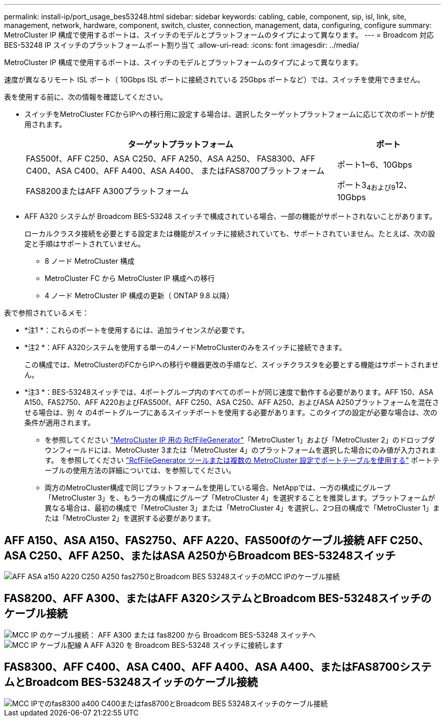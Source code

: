 ---
permalink: install-ip/port_usage_bes53248.html 
sidebar: sidebar 
keywords: cabling, cable, component, sip, isl, link, site, management, network, hardware, component, switch, cluster, connection, management, data, configuring, configure 
summary: MetroCluster IP 構成で使用するポートは、スイッチのモデルとプラットフォームのタイプによって異なります。 
---
= Broadcom 対応 BES-53248 IP スイッチのプラットフォームポート割り当て
:allow-uri-read: 
:icons: font
:imagesdir: ../media/


[role="lead"]
MetroCluster IP 構成で使用するポートは、スイッチのモデルとプラットフォームのタイプによって異なります。

速度が異なるリモート ISL ポート（ 10Gbps ISL ポートに接続されている 25Gbps ポートなど）では、スイッチを使用できません。

.表を使用する前に、次の情報を確認してください。
* スイッチをMetroCluster FCからIPへの移行用に設定する場合は、選択したターゲットプラットフォームに応じて次のポートが使用されます。
+
[cols="75,25"]
|===
| ターゲットプラットフォーム | ポート 


| FAS500f、AFF C250、ASA C250、AFF A250、ASA A250、 FAS8300、AFF C400、ASA C400、AFF A400、ASA A400、 またはFAS8700プラットフォーム | ポート1~6、10Gbps 


| FAS8200またはAFF A300プラットフォーム | ポート3~4および9~12、10Gbps 
|===
* AFF A320 システムが Broadcom BES-53248 スイッチで構成されている場合、一部の機能がサポートされないことがあります。
+
ローカルクラスタ接続を必要とする設定または機能がスイッチに接続されていても、サポートされていません。たとえば、次の設定と手順はサポートされていません。

+
** 8 ノード MetroCluster 構成
** MetroCluster FC から MetroCluster IP 構成への移行
** 4 ノード MetroCluster IP 構成の更新（ ONTAP 9.8 以降）




.表で参照されているメモ：
* *注1 *：これらのポートを使用するには、追加ライセンスが必要です。
* *注2 *：AFF A320システムを使用する単一の4ノードMetroClusterのみをスイッチに接続できます。
+
この構成では、MetroClusterのFCからIPへの移行や機器更改の手順など、スイッチクラスタを必要とする機能はサポートされません。

* *注3 *：BES-53248スイッチでは、4ポートグループ内のすべてのポートが同じ速度で動作する必要があります。AFF 150、ASA A150、FAS2750、AFF A220およびFAS500f、AFF C250、ASA C250、AFF A250、およびASA A250プラットフォームを混在させる場合は、別 々 の4ポートグループにあるスイッチポートを使用する必要があります。このタイプの設定が必要な場合は、次の条件が適用されます。
+
** を参照してください https://mysupport.netapp.com/site/tools/tool-eula/rcffilegenerator["MetroCluster IP 用の RcfFileGenerator"]「MetroCluster 1」および「MetroCluster 2」のドロップダウンフィールドには、MetroCluster 3または「MetroCluster 4」のプラットフォームを選択した場合にのみ値が入力されます。  を参照してください link:../install-ip/using_rcf_generator.html["RcfFileGenerator ツールまたは複数の MetroCluster 設定でポートテーブルを使用する"] ポートテーブルの使用方法の詳細については、を参照してください。
** 両方のMetroCluster構成で同じプラットフォームを使用している場合、NetAppでは、一方の構成にグループ「MetroCluster 3」を、もう一方の構成にグループ「MetroCluster 4」を選択することを推奨します。プラットフォームが異なる場合は、最初の構成で「MetroCluster 3」または「MetroCluster 4」を選択し、2つ目の構成で「MetroCluster 1」または「MetroCluster 2」を選択する必要があります。






== AFF A150、ASA A150、FAS2750、AFF A220、FAS500fのケーブル接続 AFF C250、ASA C250、AFF A250、またはASA A250からBroadcom BES-53248スイッチ

image::../media/mcc_ip_cabling_a_aff_asa_a150_a220_c250_a250_fas2750_to_a_broadcom_bes_53248_switch.png[AFF ASA a150 A220 C250 A250 fas2750とBroadcom BES 53248スイッチのMCC IPのケーブル接続]



== FAS8200、AFF A300、またはAFF A320システムとBroadcom BES-53248スイッチのケーブル接続

image::../media/mcc_ip_cabling_a_aff_a300_or_fas8200_to_a_broadcom_bes_53248_switch.png[MCC IP のケーブル接続： AFF A300 または fas8200 から Broadcom BES-53248 スイッチへ]

image::../media/mcc_ip_cabling_a_aff_a320_to_a_broadcom_bes_53248_switch.png[MCC IP ケーブル配線 A AFF A320 を Broadcom BES-53248 スイッチに接続します]



== FAS8300、AFF C400、ASA C400、AFF A400、ASA A400、またはFAS8700システムとBroadcom BES-53248スイッチのケーブル接続

image::../media/mcc_ip_cabling_a_fas8300_a400_c400_or_fas8700_to_a_broadcom_bes_53248_switch.png[MCC IPでのfas8300 a400 C400またはfas8700とBroadcom BES 53248スイッチのケーブル接続]
